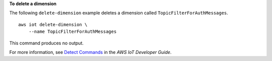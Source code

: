 **To delete a dimension**

The following ``delete-dimension`` example deletes a dimension called ``TopicFilterForAuthMessages``. ::

    aws iot delete-dimension \
        --name TopicFilterForAuthMessages

This command produces no output.

For more information, see `Detect Commands <https://docs.aws.amazon.com/iot/latest/developerguide/DetectCommands.html>`__ in the *AWS IoT Developer Guide*.

